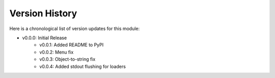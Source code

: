 Version History
###############

Here is a chronological list of version updates for this module:

* v0.0.0: Initial Release
    * v0.0.1: Added README to PyPI
    * v0.0.2: Menu fix
    * v0.0.3: Object-to-string fix
    * v0.0.4: Added stdout flushing for loaders